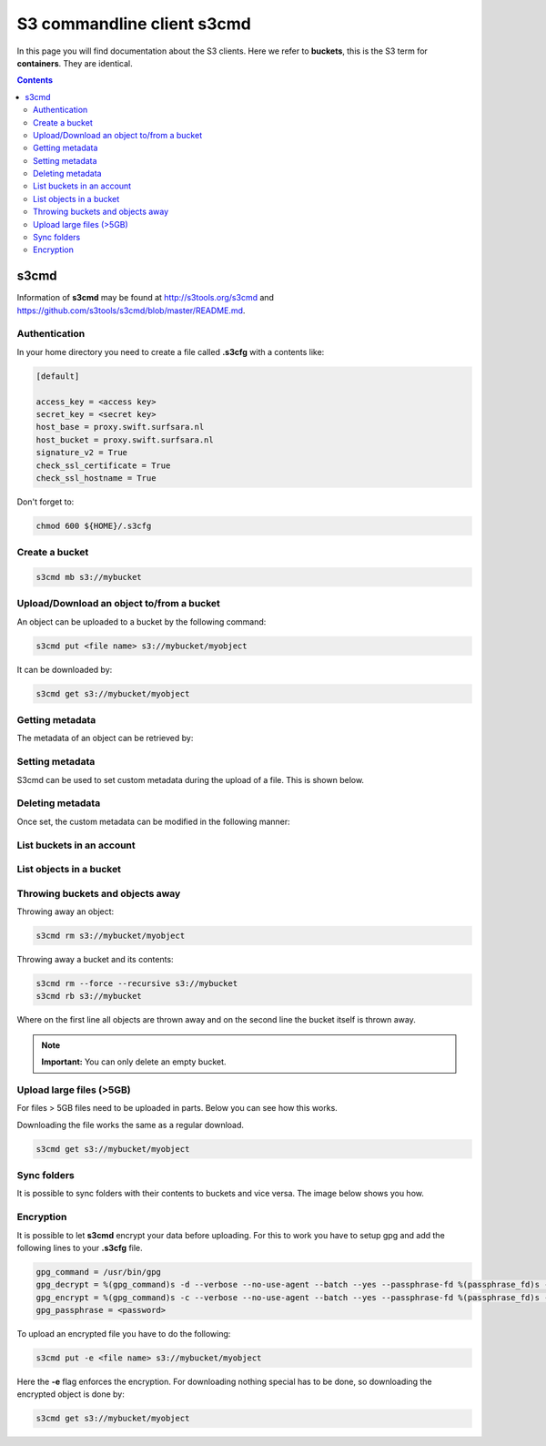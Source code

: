 .. _s3:

***************************
S3 commandline client s3cmd
***************************

In this page you will find documentation about the S3 clients. Here we refer to **buckets**, this is the S3 term for **containers**. They are identical.

.. contents:: 
    :depth: 4

=====
s3cmd
=====

Information of **s3cmd** may be found at http://s3tools.org/s3cmd and https://github.com/s3tools/s3cmd/blob/master/README.md. 

Authentication
--------------
In your home directory you need to create a file called **.s3cfg** with a contents like:

.. code-block:: console

    [default]

    access_key = <access key>
    secret_key = <secret key>
    host_base = proxy.swift.surfsara.nl
    host_bucket = proxy.swift.surfsara.nl
    signature_v2 = True
    check_ssl_certificate = True
    check_ssl_hostname = True


Don't forget to:

.. code-block:: console

    chmod 600 ${HOME}/.s3cfg


Create a bucket
---------------

.. code-block:: console

    s3cmd mb s3://mybucket

Upload/Download an object to/from a bucket
------------------------------------------

An object can be uploaded to a bucket by the following command:

.. code-block:: console

    s3cmd put <file name> s3://mybucket/myobject

It can be downloaded by:

.. code-block:: console

    s3cmd get s3://mybucket/myobject

Getting metadata
----------------

The metadata of an object can be retrieved by:

.. image:: /Images/s3cmdinfo.png

Setting metadata
----------------

S3cmd can be used to set custom metadata during the upload of a file. This is shown below.

.. image:: /Images/s3cmdaddheader.png

Deleting metadata
-----------------

Once set, the custom metadata can be modified in the following manner:

.. image:: /Images/s3removeheader.png

List buckets in an account
--------------------------

.. image:: /Images/s3cmdls.png

List objects in a bucket
------------------------

.. image:: /Images/s3cmdlsobjects.png

Throwing buckets and objects away
---------------------------------

Throwing away an object:

.. code-block:: console

    s3cmd rm s3://mybucket/myobject

Throwing away a bucket and its contents:

.. code-block:: console

    s3cmd rm --force --recursive s3://mybucket
    s3cmd rb s3://mybucket

Where on the first line all objects are thrown away and on the second line the bucket itself is thrown away.

.. note:: **Important:** You can only delete an empty bucket.

Upload large files (>5GB)
-------------------------

For files > 5GB files need to be uploaded in parts. Below you can see how this works.
 
.. image:: /Images/s3cmdmultipart.png

Downloading the file works the same as a regular download.

.. code-block:: console

    s3cmd get s3://mybucket/myobject

Sync folders
------------

It is possible to sync folders with their contents to buckets and vice versa. The image below shows you how.

.. image:: /Images/s3cmdsync.png

Encryption
----------

It is possible to let **s3cmd** encrypt your data before uploading. For this to work you have to setup gpg and add the following lines to your **.s3cfg** file. 

.. code-block:: console

    gpg_command = /usr/bin/gpg
    gpg_decrypt = %(gpg_command)s -d --verbose --no-use-agent --batch --yes --passphrase-fd %(passphrase_fd)s -o %(output_file)s %(input_file)s
    gpg_encrypt = %(gpg_command)s -c --verbose --no-use-agent --batch --yes --passphrase-fd %(passphrase_fd)s -o %(output_file)s %(input_file)s
    gpg_passphrase = <password>

To upload an encrypted file you have to do the following:

.. code-block:: console

    s3cmd put -e <file name> s3://mybucket/myobject

Here the **-e** flag enforces the encryption. For downloading nothing special has to be done, so downloading the encrypted object is done by:

.. code-block:: console

    s3cmd get s3://mybucket/myobject
